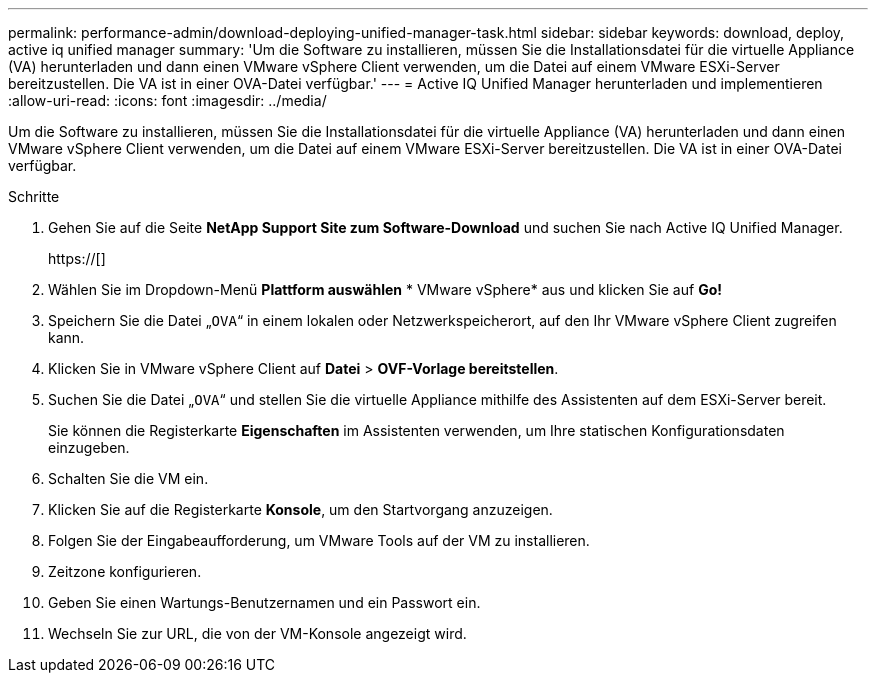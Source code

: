 ---
permalink: performance-admin/download-deploying-unified-manager-task.html 
sidebar: sidebar 
keywords: download, deploy, active iq unified manager 
summary: 'Um die Software zu installieren, müssen Sie die Installationsdatei für die virtuelle Appliance (VA) herunterladen und dann einen VMware vSphere Client verwenden, um die Datei auf einem VMware ESXi-Server bereitzustellen. Die VA ist in einer OVA-Datei verfügbar.' 
---
= Active IQ Unified Manager herunterladen und implementieren
:allow-uri-read: 
:icons: font
:imagesdir: ../media/


[role="lead"]
Um die Software zu installieren, müssen Sie die Installationsdatei für die virtuelle Appliance (VA) herunterladen und dann einen VMware vSphere Client verwenden, um die Datei auf einem VMware ESXi-Server bereitzustellen. Die VA ist in einer OVA-Datei verfügbar.

.Schritte
. Gehen Sie auf die Seite *NetApp Support Site zum Software-Download* und suchen Sie nach Active IQ Unified Manager.
+
https://[]

. Wählen Sie im Dropdown-Menü *Plattform auswählen* * VMware vSphere* aus und klicken Sie auf *Go!*
. Speichern Sie die Datei „`OVA`“ in einem lokalen oder Netzwerkspeicherort, auf den Ihr VMware vSphere Client zugreifen kann.
. Klicken Sie in VMware vSphere Client auf *Datei* > *OVF-Vorlage bereitstellen*.
. Suchen Sie die Datei „`OVA`“ und stellen Sie die virtuelle Appliance mithilfe des Assistenten auf dem ESXi-Server bereit.
+
Sie können die Registerkarte *Eigenschaften* im Assistenten verwenden, um Ihre statischen Konfigurationsdaten einzugeben.

. Schalten Sie die VM ein.
. Klicken Sie auf die Registerkarte *Konsole*, um den Startvorgang anzuzeigen.
. Folgen Sie der Eingabeaufforderung, um VMware Tools auf der VM zu installieren.
. Zeitzone konfigurieren.
. Geben Sie einen Wartungs-Benutzernamen und ein Passwort ein.
. Wechseln Sie zur URL, die von der VM-Konsole angezeigt wird.

